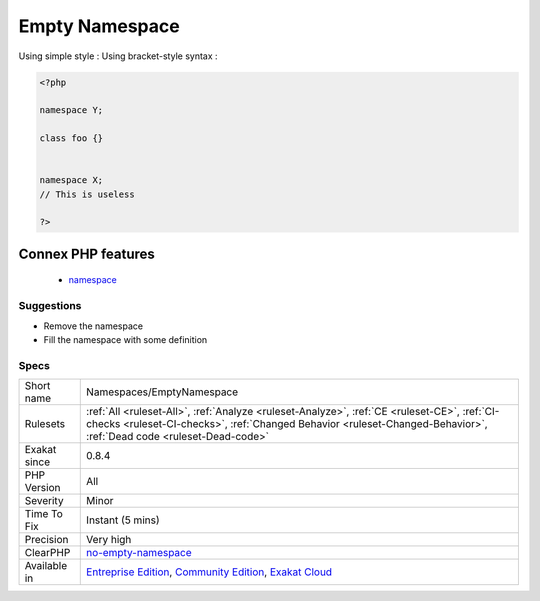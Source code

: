 .. _namespaces-emptynamespace:

.. _empty-namespace:

Empty Namespace
+++++++++++++++

.. meta\:\:
	:description:
		Empty Namespace: Declaring a namespace in the code and not using it for structure declarations or global instructions is useless.
	:twitter:card: summary_large_image
	:twitter:site: @exakat
	:twitter:title: Empty Namespace
	:twitter:description: Empty Namespace: Declaring a namespace in the code and not using it for structure declarations or global instructions is useless
	:twitter:creator: @exakat
	:twitter:image:src: https://www.exakat.io/wp-content/uploads/2020/06/logo-exakat.png
	:og:image: https://www.exakat.io/wp-content/uploads/2020/06/logo-exakat.png
	:og:title: Empty Namespace
	:og:type: article
	:og:description: Declaring a namespace in the code and not using it for structure declarations or global instructions is useless
	:og:url: https://php-tips.readthedocs.io/en/latest/tips/Namespaces/EmptyNamespace.html
	:og:locale: en
  Declaring a namespace in the code and not using it for structure declarations or global instructions is useless.

Using simple style : 
Using bracket-style syntax :

.. code-block:: php
   
   <?php
   
   namespace Y;
   
   class foo {}
   
   
   namespace X;
   // This is useless
   
   ?>
Connex PHP features
-------------------

  + `namespace <https://php-dictionary.readthedocs.io/en/latest/dictionary/namespace.ini.html>`_


Suggestions
___________

* Remove the namespace
* Fill the namespace with some definition




Specs
_____

+--------------+--------------------------------------------------------------------------------------------------------------------------------------------------------------------------------------------------------------------+
| Short name   | Namespaces/EmptyNamespace                                                                                                                                                                                          |
+--------------+--------------------------------------------------------------------------------------------------------------------------------------------------------------------------------------------------------------------+
| Rulesets     | :ref:`All <ruleset-All>`, :ref:`Analyze <ruleset-Analyze>`, :ref:`CE <ruleset-CE>`, :ref:`CI-checks <ruleset-CI-checks>`, :ref:`Changed Behavior <ruleset-Changed-Behavior>`, :ref:`Dead code <ruleset-Dead-code>` |
+--------------+--------------------------------------------------------------------------------------------------------------------------------------------------------------------------------------------------------------------+
| Exakat since | 0.8.4                                                                                                                                                                                                              |
+--------------+--------------------------------------------------------------------------------------------------------------------------------------------------------------------------------------------------------------------+
| PHP Version  | All                                                                                                                                                                                                                |
+--------------+--------------------------------------------------------------------------------------------------------------------------------------------------------------------------------------------------------------------+
| Severity     | Minor                                                                                                                                                                                                              |
+--------------+--------------------------------------------------------------------------------------------------------------------------------------------------------------------------------------------------------------------+
| Time To Fix  | Instant (5 mins)                                                                                                                                                                                                   |
+--------------+--------------------------------------------------------------------------------------------------------------------------------------------------------------------------------------------------------------------+
| Precision    | Very high                                                                                                                                                                                                          |
+--------------+--------------------------------------------------------------------------------------------------------------------------------------------------------------------------------------------------------------------+
| ClearPHP     | `no-empty-namespace <https://github.com/dseguy/clearPHP/tree/master/rules/no-empty-namespace.md>`__                                                                                                                |
+--------------+--------------------------------------------------------------------------------------------------------------------------------------------------------------------------------------------------------------------+
| Available in | `Entreprise Edition <https://www.exakat.io/entreprise-edition>`_, `Community Edition <https://www.exakat.io/community-edition>`_, `Exakat Cloud <https://www.exakat.io/exakat-cloud/>`_                            |
+--------------+--------------------------------------------------------------------------------------------------------------------------------------------------------------------------------------------------------------------+



